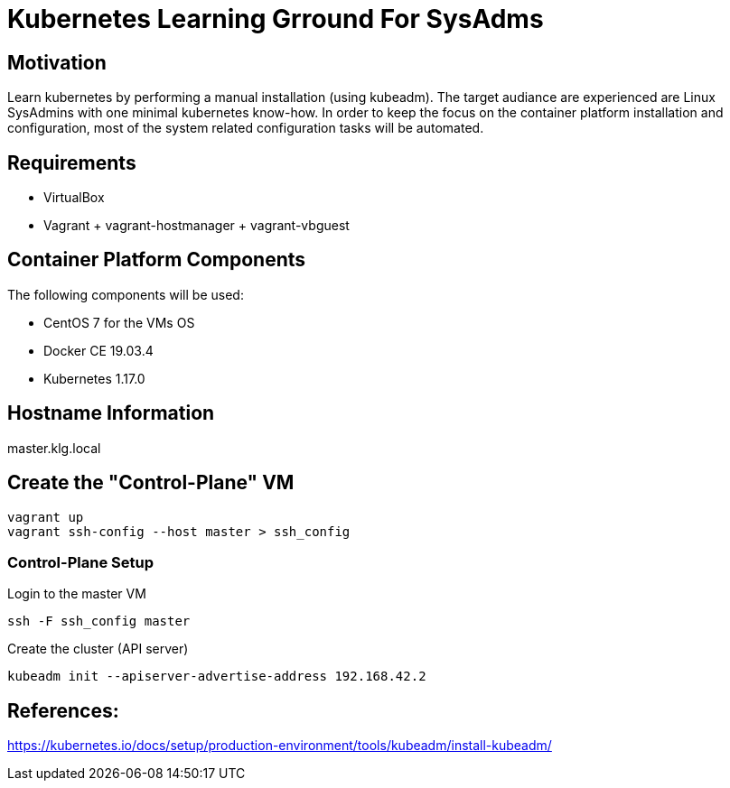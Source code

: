 = Kubernetes Learning Grround For SysAdms

== Motivation
Learn kubernetes by performing a manual installation (using kubeadm). The target audiance are experienced are Linux SysAdmins with one minimal kubernetes know-how. In order to keep the focus on the container platform installation and configuration, most of the system related configuration tasks will be automated.

== Requirements
- VirtualBox
- Vagrant + vagrant-hostmanager + vagrant-vbguest

== Container Platform Components

The following components will be used:

- CentOS 7 for the VMs OS
- Docker CE 19.03.4
- Kubernetes 1.17.0

== Hostname Information
master.klg.local

== Create the "Control-Plane" VM
```sh
vagrant up
vagrant ssh-config --host master > ssh_config
```

=== Control-Plane Setup

.Login to the master VM
[source,shell]
----
ssh -F ssh_config master
----

.Create the cluster (API server)
[source,shell]
----
kubeadm init --apiserver-advertise-address 192.168.42.2
----


== References:

https://kubernetes.io/docs/setup/production-environment/tools/kubeadm/install-kubeadm/
